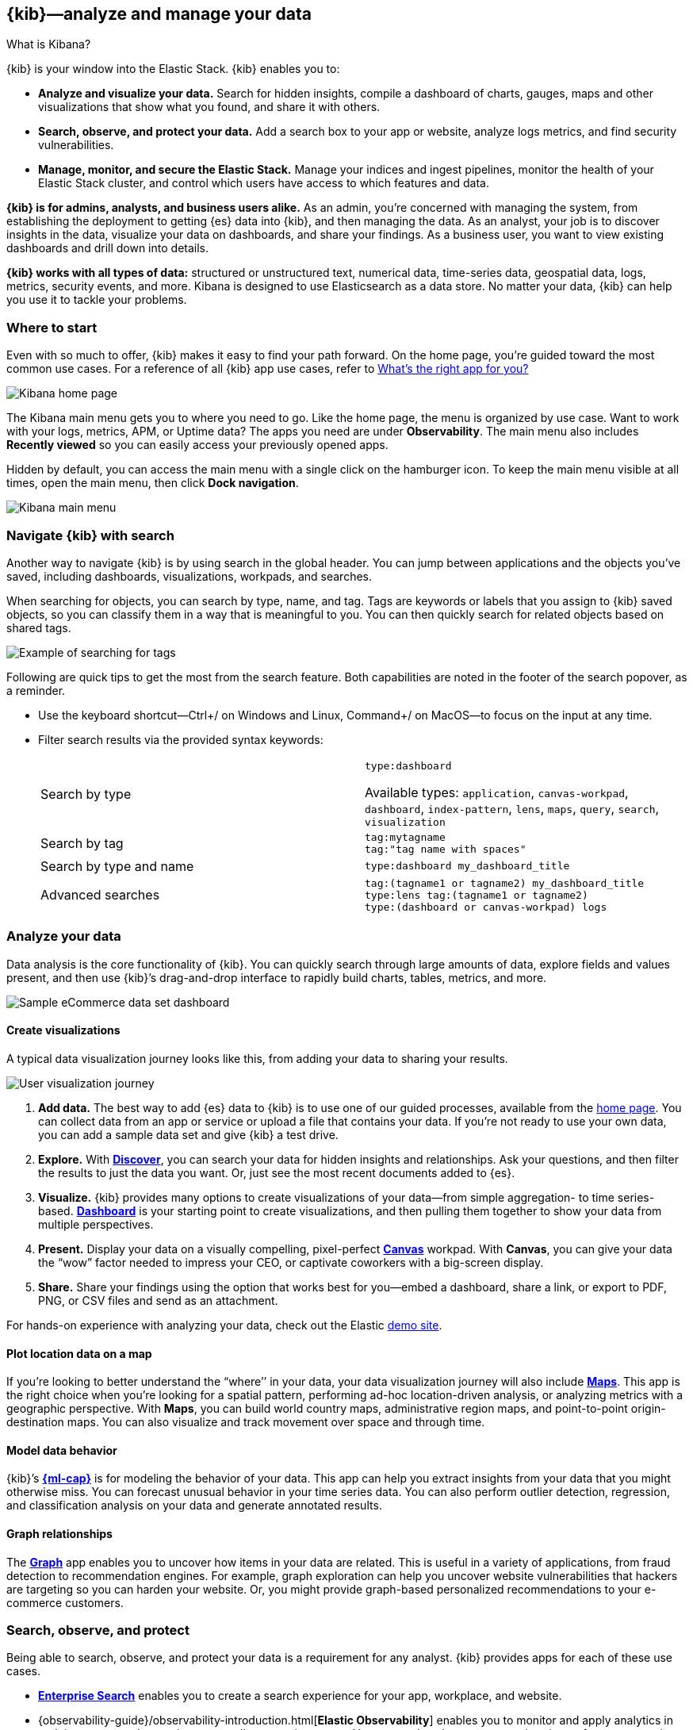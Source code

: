 [[introduction]]
== {kib}&mdash;analyze and manage your data
++++
<titleabbrev>What is Kibana?</titleabbrev>
++++

{kib} is your window into the Elastic Stack.
{kib} enables you to:

* *Analyze and visualize your data.*
Search for hidden insights, compile a dashboard of charts, gauges,
maps and other visualizations that show what you found, and share it with others.

* *Search, observe, and protect your data.*
Add a search box to your app or website, analyze logs metrics, and
find security vulnerabilities.

* *Manage, monitor, and secure the Elastic Stack.*
Manage your indices and ingest pipelines, monitor the health of your
Elastic Stack cluster, and control which users have access to which features and data.

*{kib} is for admins, analysts, and business users alike.*
As an admin, you’re concerned with managing the system, from establishing
the deployment to getting {es} data into {kib}, and then
managing the data.  As an analyst, your job is to discover insights
in the data, visualize your data on dashboards, and share your findings.  As a business user,
you want to view existing dashboards and drill down into details.

*{kib} works with all types of data:* structured or unstructured text,
numerical data, time-series data, geospatial data, logs, metrics, security events,
and more.  Kibana is designed to use Elasticsearch as a data store.
No matter your data, {kib} can help you use it to tackle your problems.

[float]
[[kibana-home-page]]
=== Where to start

Even with so much to offer, {kib} makes it easy to find your path forward.
On the home page, you’re guided toward the most common use cases.
For a reference of all {kib} app use cases, refer to <<whats-the-right-app,What’s the right app for you?>>

[role="screenshot"]
image::images/home-page.png[Kibana home page]

The Kibana main menu gets you to where you need to go. Like the home page,
the menu is organized by use case. Want to work with your logs, metrics, APM, or
Uptime data? The apps you need are under *Observability*. The main menu also includes
*Recently viewed* so you can easily access your previously opened apps.

Hidden by default, you can access the main menu with a single click on the
hamburger icon. To keep the main menu visible at all times, open the main menu, then click *Dock navigation*.

[role="screenshot"]
image::images/kibana-main-menu.png[Kibana main menu]

[float]
[[kibana-navigation-search]]
=== Navigate {kib} with search

Another way to navigate {kib} is by using search in the global header.
You can jump between applications and the objects you’ve saved, including
dashboards, visualizations, workpads, and searches.

When searching for objects, you can search by type, name, and tag.
Tags are keywords or labels that you assign to {kib} saved objects,
so you can classify them in a way that is meaningful to you.
You can then quickly search for related objects based on shared tags.

[role="screenshot"]
image::images/tags-search.png[Example of searching for tags]

Following are quick tips to get the most from the search feature.
Both capabilities are noted in the footer of the search popover, as a reminder.

* Use the keyboard shortcut&mdash;Ctrl+/ on Windows and Linux, Command+/ on MacOS&mdash;to focus on the input at any time.

* Filter search results via the provided syntax keywords:
+
[cols=2*]
|===
|Search by type
|`type:dashboard`

Available types: `application`, `canvas-workpad`, `dashboard`, `index-pattern`, `lens`, `maps`, `query`, `search`, `visualization`

|Search by tag
|`tag:mytagname` +
`tag:"tag name with spaces"`

|Search by type and name
|`type:dashboard my_dashboard_title`

|Advanced&nbsp;searches
|`tag:(tagname1 or tagname2) my_dashboard_title` +
`type:lens tag:(tagname1 or tagname2)` +
`type:(dashboard or canvas-workpad) logs` +
|===


[float]
[[visualize-and-analyze]]
=== Analyze your data

Data analysis is the core functionality of {kib}.
You can quickly search through large amounts of data, explore fields and values
present, and then use {kib}’s drag-and-drop interface to rapidly build charts, tables, metrics, and more.

[role="screenshot"]
image::images/intro-dashboard.png[Sample eCommerce data set dashboard]

[float]
==== Create visualizations

A typical data visualization journey looks like this, from adding your data to sharing your results.

[role="screenshot"]
image::images/visualization-journey.png[User visualization journey]

[[get-data-into-kibana]]
. *Add data.* The best way to add {es} data to {kib} is to use one of our guided processes,
available from the <<kibana-home-page,home page>>. You can collect data from an app or service or upload a
file that contains your data. If you’re not ready to use your own data,
you can add a sample data set and give {kib} a test drive.

. *Explore.* With <<discover,*Discover*>>, you can search your data for hidden
insights and relationships. Ask your questions, and then filter the results to just the data you want.
Or, just see the most recent documents added to {es}.

. *Visualize.* {kib} provides many options to create visualizations of your data&mdash;from simple
aggregation- to time series-based.
<<dashboard, *Dashboard*>> is your starting point to create visualizations,
and then pulling them together to show your data from multiple perspectives.

. *Present.*  Display your data on a visually
compelling, pixel-perfect <<canvas, *Canvas*>> workpad. With **Canvas**, you can give your data
the “wow” factor needed to impress your CEO, or  captivate coworkers with a big-screen display.

. *Share.* Share your findings using the option that works best for you&mdash;embed
a dashboard, share a link, or export to PDF, PNG, or CSV files and send as an attachment.

For hands-on experience with analyzing your data, check out the Elastic https://www.elastic.co/demos[demo site].

[float]
==== Plot location data on a map
If you’re looking to better understand the “where’’ in your data, your data
visualization journey will also include <<maps, *Maps*>>. This app is the right
choice when you’re looking for a spatial pattern, performing ad-hoc location-driven analysis,
or analyzing metrics with a geographic perspective. With *Maps*, you can build
world country maps, administrative region maps, and point-to-point origin-destination maps.
You can also visualize and track movement over space and through time.

[float]
==== Model data behavior

{kib}’s <<xpack-ml, *{ml-cap}*>> is for modeling the behavior of your data.
This app can help you extract insights from your data that you might otherwise miss.
You can forecast unusual behavior in your time series data.
You can also perform outlier detection, regression, and classification analysis
on your data and generate annotated results.

[float]
==== Graph relationships

The <<xpack-graph, *Graph*>> app enables you to uncover how items in your
data are related. This is useful in a variety of applications,
from fraud detection to recommendation engines. For example, graph exploration
can help you uncover website vulnerabilities that hackers are targeting
so you can harden your website. Or, you might provide graph-based
personalized recommendations to your e-commerce customers.

[float]
[[extend-your-use-case]]
=== Search, observe, and protect

Being able to search, observe, and protect your data is a requirement for any analyst.
{kib} provides apps for each of these use cases.

* https://www.elastic.co/guide/en/enterprise-search/current/index.html[*Enterprise Search*] enables you to create a search experience for your app, workplace, and website.

* {observability-guide}/observability-introduction.html[*Elastic Observability*] enables you to monitor and apply analytics in real time
to events happening across all your environments. You can analyze log events, monitor the performance metrics for the host or container
that it ran in, trace the transaction, and check the overall service availability.

* Designed for security analysts, {security-guide}/es-overview.html[*Elastic Security*] provides an overview of
the events and alerts from your environment.  This app helps you defend
your organization from threats before damage and loss occur.
+
[role="screenshot"]
image::siem/images/detections-ui.png[]

[float]
[[manage-all-things-stack]]
=== Manage all things Elastic Stack

{kib}'s <<management, Stack Management>> takes administrators under the hood,
so they can twist the levers and turn the knobs.  *Stack Management* provides
guided processes for administering all things Elastic Stack,
including data, indices, clusters, alerts, and security.

[role="screenshot"]
image::images/intro-management.png[]

[float]
==== Manage your data, indices, and clusters

{kib} offers these data management tasks from the convenience of a UI:

* Refresh, flush, and clear the cache of your indices.
* Define the lifecycle of an index as it ages.
* Define a policy for taking snapshots of your cluster.
* Roll up data from one or more indices into a new, compact index.
* Replicate indices on a remote cluster and copy them to a local cluster.

[float]
==== Alert and take action
Detecting and acting on significant shifts and signals in your data is a need
that exists in almost every use case. For example, you might set an alert to notify you when:

* A shift occurs in your business critical KPIs.
* System resources, such as memory, CPU and disk space, take a dip.
* An unusually high number of service requests, suspicious processes, and login attempts occurs.

Alerts are triggered when a specified condition is met. For example,
you might set an alert to trigger when the average or max of one of
your metrics exceeds a threshold within a specified time frame.

When the alert triggers, you can send a notification to a system that is part of
your daily workflow. {kib} integrates with email, Slack, PagerDuty, ServiceNow, Jira and IBM Resilient.

A dedicated view for creating, searching, and editing all your alerts is in <<alert-management,*Alerts and Actions*>>.

[role="screenshot"]
image::images/alerts-and-actions.png[Alerts and Actions view]


[float]
[[organize-and-secure]]
=== Organize your work in spaces

Want to share {kib}’s goodness with other people or teams without overwhelming them? You can do so
with <<xpack-spaces, Spaces>>, built for organizing your visualizations, dashboards, and indices.
, built for organizing your visualizations and dashboards.
Think of a space as its own mini {kib} installation&mdash;it’s isolated from all other spaces,
so you can tailor it to your specific needs without impacting others.

[role="screenshot"]
image::images/select-your-space.png[Space selector screen]

Most of {kib}’s entities are space-aware, including dashboards, visualizations, index patterns,
Canvas workpads, Timelion visualizations, graphs, tags, and machine learning jobs.

In addition:

* **Elastic Security** is space-aware, so the timelines and investigations
you open in one space will not be available to other spaces.

* **Observability** is currently partially space-aware, but will be enhanced to become fully space-aware.

* Most of the **Stack Management** features are not space aware because they
are primarily used to manage features of {es}, which serves as a shared data store for all spaces.

* Alerts are space-aware and work nicely with the {kib} role-based access control
model to allow you secure access to them, depending on the alert type and your user roles.
For example, roles with no access to an app will not have access to its alerts.

[float]
==== Control feature visibility

You can take spaces one step further and control which features are visible
within each space. For example, you might hide **Dev Tools** in your "Executive"
space or show **Stack Monitoring** only in your "Admin" space.

Controlling feature visibility is not a security feature. To secure access
to specific features on a per-user basis, you must configure
<<xpack-security-authorization,{kib} Security>>.

[role="screenshot"]
image::images/features-control.png[Features Controls screen]

[float]
[[intro-kibana-Security]]
=== {kib} security

{kib} offers a range of security features for you to control who has access to what.
The security features are automatically turned on when {es-ref}/get-started-enable-security.html[security is enabled in
{es}. For a description of all available configuration options,
see <<security-settings-kb,Security settings in {kib}>>.

[float]
==== Log in
Kibana supports several <<kibana-authentication,authentication providers>>,
allowing you to login using {es}’s built-in realms, or by your own single sign-on provider.

[role="screenshot"]
image::images/login-screen.png[Login screen]

[float]
==== Secure access

{kib} provides roles and privileges for controlling which users can
view and manage {kib} features. Privileges grant permission to view an application
or perform a specific action and are assigned to roles. Roles allow you to describe
a “template” of capabilities that you can grant to many users,
without having to redefine what each user should be able to do.

When you create a role, you can scope the assigned {kib} privileges to specific spaces.
This makes it possible to grant users different access levels in different spaces,
or even give users their very own private space. For example, power users might
have privileges to create and edit visualizations and dashboards,
while analysts or executives might have *Dashboard* and *Canvas* with read-only privileges.

{kib}’s role management interface allows you to describe these various access
levels, or you can easily automate role creation via our <<role-management-api,API>>.

[role="screenshot"]
image::images/roles-and-privileges.png[{kib privileges}]

[float]
==== Audit access

Once you have your users and roles configured, you might want to maintain a
record of who did what, when. The {kib} audit log will record this information for you,
which can then be correlated with {es} audit logs to gain more insights into your
users’ behavior. For more information, see <<xpack-security-audit-logging,{kib} audit logging>>.

[float]
[[whats-the-right-app]]
=== What’s the right app for you?

{kib} has a wealth of apps, each with its own area of specialty.
Scan this table to quickly find the app that gets you to our goal.

[cols=2*]
|===

2+| *Get started*

|Get {kib}
|https://www.elastic.co/cloud/elasticsearch-service/signup[Sign up for a free trial] and start exploring data in minutes.

|Don’t know where to begin
|The home page.  If you’re looking to explore and visualize your data, follow
the <<get-started,{kib} Quick start>>.

|Add data
|The Add data page, available from the home page.

|See the full list of {kib} features
|The https://www.elastic.co/kibana/features[{kib} features page on elastic.co]

2+| *Analyze and visualize your data*

|Know what’s in your data
|<<discover,Discover>>

|Create charts and other visualizations
|<<dashboard, Dashboard>>

|Show your data from different perspectives
|<<dashboard, Dashboard>>

|Work with location data
|<<maps, Maps>>

|Create a presentation of your data
|<<canvas, Canvas>>

|Generate models for your data’s behavior
|<<xpack-ml, {ml-cap}>>

|Explore connections in your data
|<<xpack-graph, Graph>>

|Share your data
|<<dashboard, Dashboard>>, <<canvas, Canvas>>

2+|*Build a search experience*

|Create a search experience for your workplace
|https://www.elastic.co/guide/en/workplace-search/current/workplace-search-getting-started.html[Workplace Search]

|Build a search experience for your app
|https://www.elastic.co/guide/en/app-search/current/getting-started.html[App Search]


2+|*Monitor, analyze, and react to events*

|Monitor software services and applications in real-time by collecting performance information
|{observability-guide}/apm.html[APM]

|Monitor the availability of your sites and services
|{observability-guide}/monitor-uptime.html[Uptime]

|Search, filter, and tail all your logs
|{observability-guide}/monitor-logs.html[Logs]

|Analyze metrics from your infrastructure, apps, and services
|{observability-guide}/analyze-metrics.html[Metrics]

2+|*Prevent, detect, and respond to threats*

|Create and manage rules for suspicious source events, and view the alerts these rules create.
|Detections

|View all hosts and host-related security events.
|Hosts

|View key network activity metrics via an interactive map.
|Network

|Investigate alerts and complex threats, such as lateral movement of malware across hosts in your network.
|Timelines

|
|Cases

|View and manage hosts that are running Endpoint Security
|Administration

2+|*Administer your Kibana instance*

|Manage your Elasticsearch data
|<<manage-data,Stack Management > Data>>

|Set up alerts
|<<alert-management,Stack Management > Alerts and Actions>>

|Organize your workspace and users
|<<xpack-spaces,Stack Management > Spaces>>

|Define user roles and privileges
|Stack Management > Users +
Stack Management > Roles

|Customize Kibana to suit your needs
|<<advanced-options,Stack Management > Advanced Settings>>

|===

[float]
[[try-kibana]]
=== Getting help

Using our in-product guidance can help you get up and running, faster.
Click the help icon image:images/intro-help-icon.png[Help icon in navigation bar] for help with questions or to provide feedback.

To keep up with what’s new and changed in Elastic, click the celebration icon in the global header.
